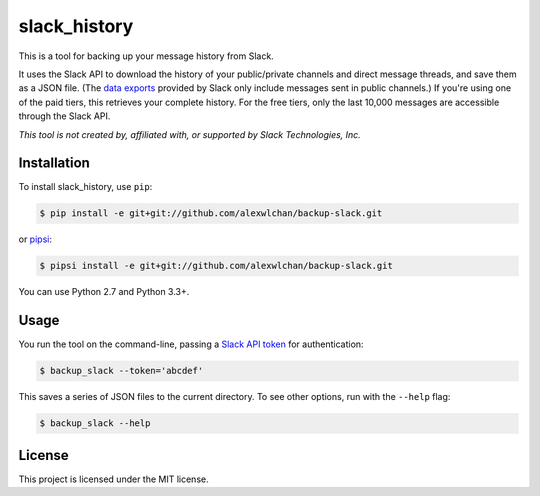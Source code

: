 slack_history
=============

This is a tool for backing up your message history from Slack.

It uses the Slack API to download the history of your public/private
channels and direct message threads, and save them as a JSON file.
(The `data exports <https://get.slack.help/hc/en-us/articles/204897248>`_
provided by Slack only include messages sent in public channels.)
If you're using one of the paid tiers, this retrieves your complete
history.  For the free tiers, only the last 10,000 messages are accessible
through the Slack API.

*This tool is not created by, affiliated with, or supported by Slack Technologies, Inc.*

Installation
------------

To install slack_history, use ``pip``:

.. code-block:: console

   $ pip install -e git+git://github.com/alexwlchan/backup-slack.git

or `pipsi <https://github.com/mitsuhiko/pipsi>`_:

.. code-block:: console

   $ pipsi install -e git+git://github.com/alexwlchan/backup-slack.git

You can use Python 2.7 and Python 3.3+.

Usage
-----

You run the tool on the command-line, passing a `Slack API token
<https://api.slack.com/web>`_ for authentication:

.. code-block:: console

   $ backup_slack --token='abcdef'

This saves a series of JSON files to the current directory.  To see other
options, run with the ``--help`` flag:

.. code-block:: console

   $ backup_slack --help

License
-------

This project is licensed under the MIT license.
